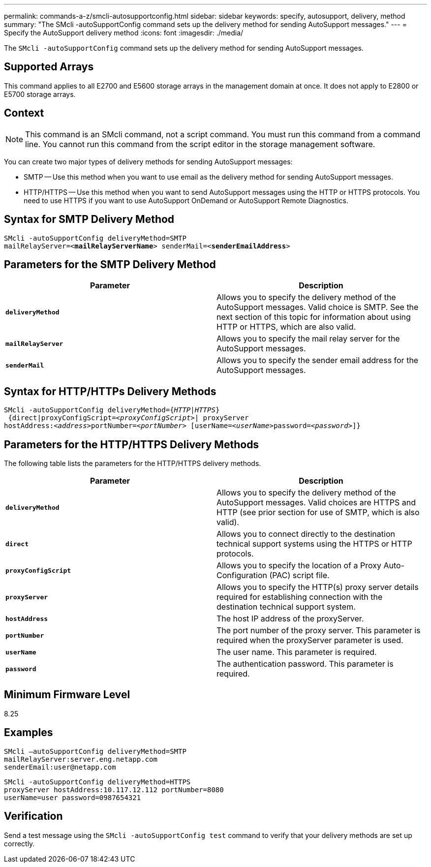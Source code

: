 ---
permalink: commands-a-z/smcli-autosupportconfig.html
sidebar: sidebar
keywords: specify, autosupport, delivery, method
summary: "The SMcli -autoSupportConfig command sets up the delivery method for sending AutoSupport messages."
---
= Specify the AutoSupport delivery method
:icons: font
:imagesdir: ./media/

[.lead]
The `SMcli -autoSupportConfig` command sets up the delivery method for sending AutoSupport messages.

== Supported Arrays

This command applies to all E2700 and E5600 storage arrays in the management domain at once. It does not apply to E2800 or E5700 storage arrays.

== Context

[NOTE]
====
This command is an SMcli command, not a script command. You must run this command from a command line. You cannot run this command from the script editor in the storage management software.
====

You can create two major types of delivery methods for sending AutoSupport messages:

* SMTP -- Use this method when you want to use email as the delivery method for sending AutoSupport messages.
* HTTP/HTTPS -- Use this method when you want to send AutoSupport messages using the HTTP or HTTPS protocols. You need to use HTTPS if you want to use AutoSupport OnDemand or AutoSupport Remote Diagnostics.

== Syntax for SMTP Delivery Method

[subs=+macros]
----
SMcli -autoSupportConfig deliveryMethod=SMTP
mailRelayServer=pass:quotes[<*mailRelayServerName*>] senderMail=pass:quotes[<*senderEmailAddress*>]
----

== Parameters for the SMTP Delivery Method

[cols="2*",options="header"]
|===
| Parameter| Description
a|
`*deliveryMethod*`
a|
Allows you to specify the delivery method of the AutoSupport messages. Valid choice is SMTP. See the next section of this topic for information about using HTTP or HTTPS, which are also valid.

a|
`*mailRelayServer*`
a|
Allows you to specify the mail relay server for the AutoSupport messages.

a|
`*senderMail*`
a|
Allows you to specify the sender email address for the AutoSupport messages.

|===

== Syntax for HTTP/HTTPs Delivery Methods

[subs=+macros]
----
SMcli -autoSupportConfig deliveryMethod=pass:quotes[{_HTTP|HTTPS_}]
 {direct|proxyConfigScript=pass:quotes[<_proxyConfigScript_>]| proxyServer
hostAddress:pass:quotes[<_address_>]portNumber=pass:quotes[<_portNumber_>] [userName=pass:quotes[<_userName_>password=<_password_>]]}
----

== Parameters for the HTTP/HTTPS Delivery Methods

The following table lists the parameters for the HTTP/HTTPS delivery methods.

[cols="2*",options="header"]
|===
| Parameter| Description
a|
`*deliveryMethod*`
a|
Allows you to specify the delivery method of the AutoSupport messages. Valid choices are HTTPS and HTTP (see prior section for use of SMTP, which is also valid).

a|
`*direct*`
a|
Allows you to connect directly to the destination technical support systems using the HTTPS or HTTP protocols.

a|
`*proxyConfigScript*`
a|
Allows you to specify the location of a Proxy Auto-Configuration (PAC) script file.

a|
`*proxyServer*`
a|
Allows you to specify the HTTP(s) proxy server details required for establishing connection with the destination technical support system.

a|
`*hostAddress*`
a|
The host IP address of the proxyServer.

a|
`*portNumber*`
a|
The port number of the proxy server. This parameter is required when the proxyServer parameter is used.

a|
`*userName*`
a|
The user name. This parameter is required.

a|
`*password*`
a|
The authentication password. This parameter is required.

|===

== Minimum Firmware Level

8.25

== Examples

----
SMcli –autoSupportConfig deliveryMethod=SMTP
mailRelayServer:server.eng.netapp.com
senderEmail:user@netapp.com
----

----
SMcli -autoSupportConfig deliveryMethod=HTTPS
proxyServer hostAddress:10.117.12.112 portNumber=8080
userName=user password=0987654321
----

== Verification

Send a test message using the `SMcli -autoSupportConfig test` command to verify that your delivery methods are set up correctly.

